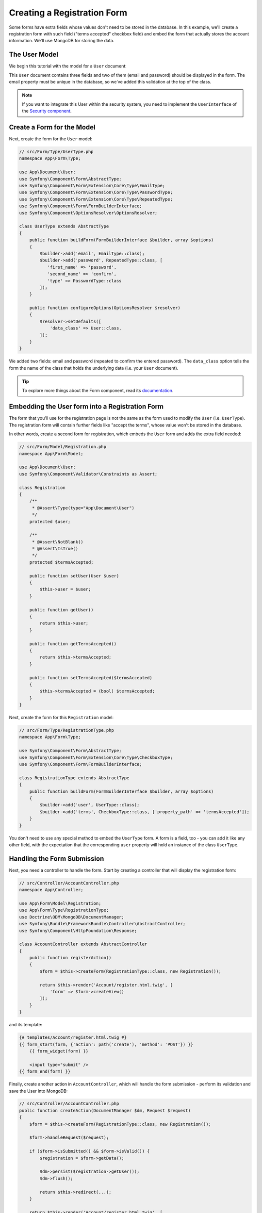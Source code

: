 Creating a Registration Form
============================

Some forms have extra fields whose values don't need to be stored in the
database. In this example, we'll create a registration form with such
field ("terms accepted" checkbox field) and embed the form that actually
stores the account information. We'll use MongoDB for storing the data.

The User Model
---------------------

We begin this tutorial with the model for a ``User`` document:

.. configuration-block::

    .. code-block:: php-attributes

        // src/Document/User.php
        namespace App\Document;

        use Doctrine\Bundle\MongoDBBundle\Validator\Constraints\Unique as MongoDBUnique;
        use Doctrine\ODM\MongoDB\Mapping\Annotations as ODM;
        use Symfony\Component\Validator\Constraints as Assert;

        #[ODM\Document(collection: 'users')]
        #[ODM\Unique(fields: 'email')]
        class User
        {
            #[ODM\Id]
            protected string $id;

            #[ODM\Field(type: 'string')]
            #[Assert\NotBlank]
            #[Assert\Email]
            protected ?string $email = null;

            #[ODM\Field(type: 'string')]
            #[Assert\NotBlank]
            protected ?string $password = null;

            public function getId(): string
            {
                return $this->id;
            }

            public function getEmail(): ?string
            {
                return $this->email;
            }

            public function setEmail(?string $email): void
            {
                $this->email = $email;
            }

            public function getPassword(): ?string
            {
                return $this->password;
            }

            // stupid simple encryption (please don't copy it!)
            public function setPassword(?string $password): void
            {
                $this->password = sha1($password);
            }
        }

This ``User`` document contains three fields and two of them (email and
password) should be displayed in the form. The email property must be unique
in the database, so we've added this validation at the top of the class.

.. note::

    If you want to integrate this User within the security system, you need
    to implement the ``UserInterface`` of the `Security component`_.

Create a Form for the Model
---------------------------

Next, create the form for the ``User`` model:

.. code-block:: php

    // src/Form/Type/UserType.php
    namespace App\Form\Type;

    use App\Document\User;
    use Symfony\Component\Form\AbstractType;
    use Symfony\Component\Form\Extension\Core\Type\EmailType;
    use Symfony\Component\Form\Extension\Core\Type\PasswordType;
    use Symfony\Component\Form\Extension\Core\Type\RepeatedType;
    use Symfony\Component\Form\FormBuilderInterface;
    use Symfony\Component\OptionsResolver\OptionsResolver;

    class UserType extends AbstractType
    {
        public function buildForm(FormBuilderInterface $builder, array $options)
        {
            $builder->add('email', EmailType::class);
            $builder->add('password', RepeatedType::class, [
               'first_name' => 'password',
               'second_name' => 'confirm',
               'type' => PasswordType::class
            ]);
        }

        public function configureOptions(OptionsResolver $resolver)
        {
            $resolver->setDefaults([
                'data_class' => User::class,
            ]);
        }
    }

We added two fields: email and password (repeated to confirm the entered
password). The ``data_class`` option tells the form the name of the class
that holds the underlying data (i.e. your ``User`` document).

.. tip::

    To explore more things about the Form component, read its `documentation`_.

Embedding the User form into a Registration Form
------------------------------------------------

The form that you'll use for the registration page is not the same as the
form used to modify the ``User`` (i.e. ``UserType``). The registration
form will contain further fields like "accept the terms", whose value won't be
stored in the database.

In other words, create a second form for registration, which embeds the ``User``
form and adds the extra field needed:

.. code-block:: php

    // src/Form/Model/Registration.php
    namespace App\Form\Model;

    use App\Document\User;
    use Symfony\Component\Validator\Constraints as Assert;

    class Registration
    {
        /**
         * @Assert\Type(type="App\Document\User")
         */
        protected $user;

        /**
         * @Assert\NotBlank()
         * @Assert\IsTrue()
         */
        protected $termsAccepted;

        public function setUser(User $user)
        {
            $this->user = $user;
        }

        public function getUser()
        {
            return $this->user;
        }

        public function getTermsAccepted()
        {
            return $this->termsAccepted;
        }

        public function setTermsAccepted($termsAccepted)
        {
            $this->termsAccepted = (bool) $termsAccepted;
        }
    }

Next, create the form for this ``Registration`` model:

.. code-block:: php

    // src/Form/Type/RegistrationType.php
    namespace App\Form\Type;

    use Symfony\Component\Form\AbstractType;
    use Symfony\Component\Form\Extension\Core\Type\CheckboxType;
    use Symfony\Component\Form\FormBuilderInterface;

    class RegistrationType extends AbstractType
    {
        public function buildForm(FormBuilderInterface $builder, array $options)
        {
            $builder->add('user', UserType::class);
            $builder->add('terms', CheckboxType::class, ['property_path' => 'termsAccepted']);
        }
    }

You don't need to use any special method to embed the ``UserType`` form.
A form is a field, too - you can add it like any other field, with the
expectation that the corresponding ``user`` property will hold an instance
of the class ``UserType``.

Handling the Form Submission
----------------------------

Next, you need a controller to handle the form. Start by creating a
controller that will display the registration form:

.. code-block:: php

    // src/Controller/AccountController.php
    namespace App\Controller;

    use App\Form\Model\Registration;
    use App\Form\Type\RegistrationType;
    use Doctrine\ODM\MongoDB\DocumentManager;
    use Symfony\Bundle\FrameworkBundle\Controller\AbstractController;
    use Symfony\Component\HttpFoundation\Response;

    class AccountController extends AbstractController
    {
        public function registerAction()
        {
            $form = $this->createForm(RegistrationType::class, new Registration());

            return $this->render('Account/register.html.twig', [
                'form' => $form->createView()
            ]);
        }
    }

and its template:

.. code-block:: html+jinja

    {# templates/Account/register.html.twig #}
    {{ form_start(form, {'action': path('create'), 'method': 'POST'}) }}
        {{ form_widget(form) }}

        <input type="submit" />
    {{ form_end(form) }}

Finally, create another action in ``AccountController``, which will handle
the form submission - perform its validation and save the User into MongoDB:

.. code-block:: php

    // src/Controller/AccountController.php
    public function createAction(DocumentManager $dm, Request $request)
    {
        $form = $this->createForm(RegistrationType::class, new Registration());

        $form->handleRequest($request);

        if ($form->isSubmitted() && $form->isValid()) {
            $registration = $form->getData();

            $dm->persist($registration->getUser());
            $dm->flush();

            return $this->redirect(...);
        }

        return $this->render('Account/register.html.twig', [
            'form' => $form->createView()
        ]);
    }

That's it! Your form now validates sent data and allows you to save
the ``User`` object to MongoDB.

.. _`Security component`: https://symfony.com/doc/current/security.html
.. _`documentation`: https://symfony.com/doc/current/forms.html
